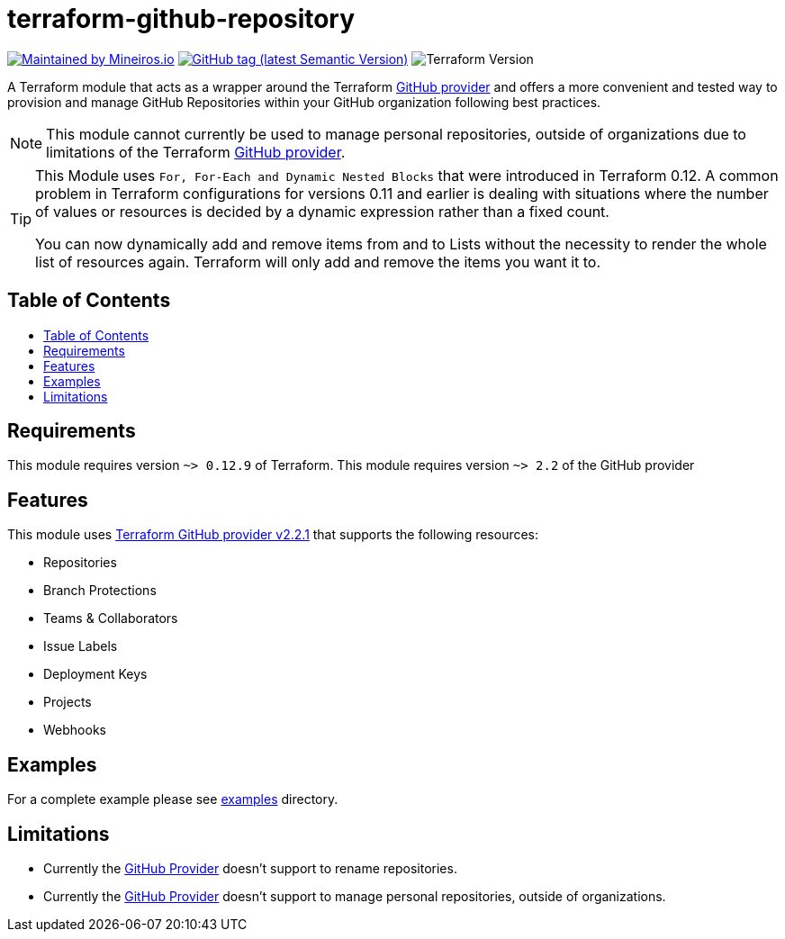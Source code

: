 // AsciiDoc TOC settings
:toc:
:toc-placement!:
:toc-title:

// GitHub Flavored Asciidoc (GFA). See https://gist.github.com/dcode/0cfbf2699a1fe9b46ff04c41721dda74 for details.
ifdef::env-github[]
:tip-caption: :bulb:
:note-caption: :information_source:
:important-caption: :heavy_exclamation_mark:
:caution-caption: :fire:
:warning-caption: :warning:
endif::[]

= terraform-github-repository

image:https://img.shields.io/badge/maintained%20by-mineiros.io-%235849a6.svg[Maintained by Mineiros.io, link="https://www.mineiros.io/ref=repo_terraform-github-repository"]
image:https://img.shields.io/github/tag/meineiros-io/terraform-github-repository.svg?label=latest[GitHub tag (latest Semantic Version), link="https://github.com/mineiros-io/terraform-github-repository/releases"]
image:https://img.shields.io/badge/tf-%3E%3D0.12.9-blue.svg[Terraform Version]

[.lead]
A Terraform module that acts as a wrapper around the Terraform https://www.terraform.io/docs/providers/github/index.html[GitHub provider]
and offers a more convenient and tested way to provision and manage GitHub Repositories within your GitHub organization following best practices.

[NOTE]
====
This module cannot currently be used to manage personal repositories, outside of organizations due to limitations of the Terraform https://www.terraform.io/docs/providers/github/index.html[GitHub provider].
====

[TIP]
====
This Module uses `For, For-Each and Dynamic Nested Blocks` that were introduced in Terraform 0.12.
A common problem in Terraform configurations for versions 0.11 and earlier is dealing with situations where the number
of values or resources is decided by a dynamic expression rather than a fixed count.

You can now dynamically add and remove items from and to Lists without
the necessity to render the whole list of resources again. Terraform will only add and remove the items you want it to.
====

== Table of Contents
toc::[]

== Requirements
This module requires version `~> 0.12.9` of Terraform.
This module requires version `~> 2.2` of the GitHub provider

== Features
This module uses https://github.com/terraform-providers/terraform-provider-github/releases[Terraform GitHub provider v2.2.1] that supports the following resources:

* Repositories
* Branch Protections
* Teams & Collaborators
* Issue Labels
* Deployment Keys
* Projects
* Webhooks

== Examples
For a complete example please see link:/examples[examples] directory.

== Limitations
- Currently the https://www.terraform.io/docs/providers/github/index.html[GitHub Provider] doesn't support to rename repositories.
- Currently the https://www.terraform.io/docs/providers/github/index.html[GitHub Provider] doesn't support to manage personal repositories, outside of organizations.

